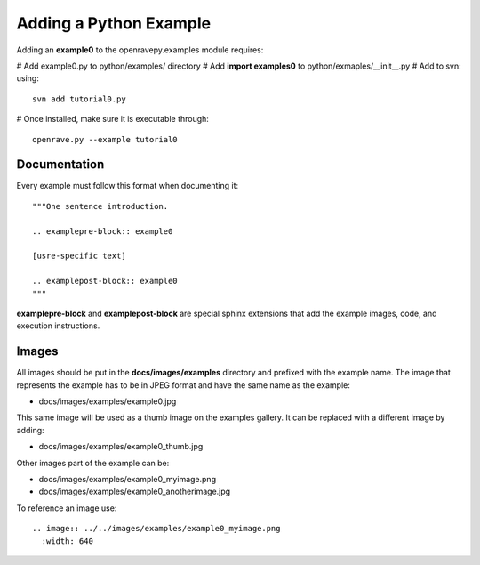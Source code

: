 Adding a Python Example
=======================

Adding an **example0** to the openravepy.examples module requires:

# Add example0.py to python/examples/ directory
# Add **import examples0** to python/exmaples/__init__.py
# Add to svn: using::

  svn add tutorial0.py

# Once installed, make sure it is executable through::

  openrave.py --example tutorial0

Documentation
-------------

Every example must follow this format when documenting it::

  """One sentence introduction.
  
  .. examplepre-block:: example0

  [usre-specific text]

  .. examplepost-block:: example0
  """

**examplepre-block** and **examplepost-block** are special sphinx extensions that add the example images, code, and execution instructions.

Images
------

All images should be put in the **docs/images/examples** directory and prefixed with the example name. The image that represents the example has to be in JPEG format and have the same name as the example:

* docs/images/examples/example0.jpg

This same image will be used as a thumb image on the examples gallery. It can be replaced with a different image by adding:

* docs/images/examples/example0_thumb.jpg

Other images part of the example can be:

* docs/images/examples/example0_myimage.png
* docs/images/examples/example0_anotherimage.jpg

To reference an image use::

  .. image:: ../../images/examples/example0_myimage.png
    :width: 640
